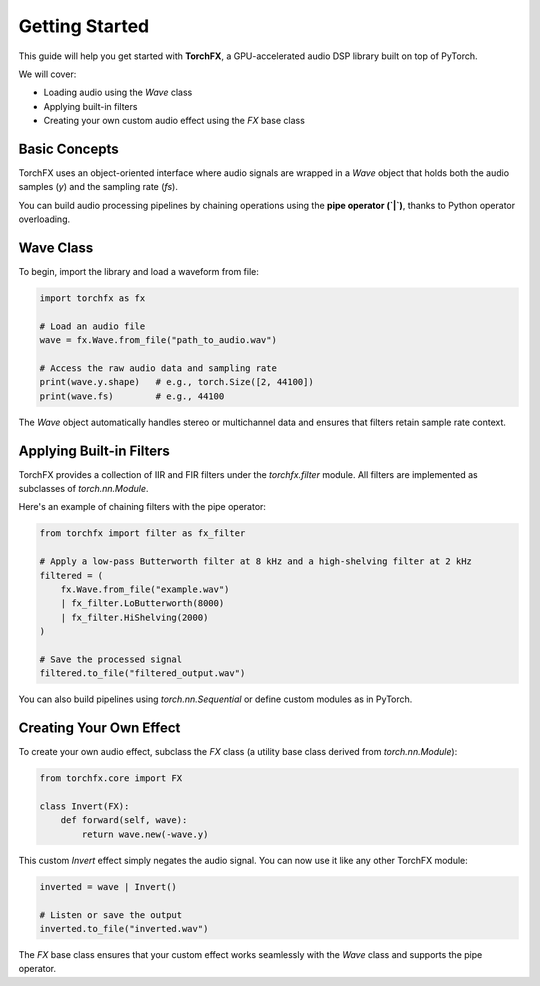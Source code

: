 Getting Started
===============

This guide will help you get started with **TorchFX**, a GPU-accelerated audio DSP library built on top of PyTorch.

We will cover:

- Loading audio using the `Wave` class
- Applying built-in filters
- Creating your own custom audio effect using the `FX` base class

Basic Concepts
--------------

TorchFX uses an object-oriented interface where audio signals are wrapped in a `Wave` object that holds both the audio samples (`y`) and the sampling rate (`fs`).

You can build audio processing pipelines by chaining operations using the **pipe operator (`|`)**, thanks to Python operator overloading.

Wave Class
----------

To begin, import the library and load a waveform from file:

.. code-block:: python

   import torchfx as fx

   # Load an audio file
   wave = fx.Wave.from_file("path_to_audio.wav")

   # Access the raw audio data and sampling rate
   print(wave.y.shape)   # e.g., torch.Size([2, 44100])
   print(wave.fs)        # e.g., 44100

The `Wave` object automatically handles stereo or multichannel data and ensures that filters retain sample rate context.

Applying Built-in Filters
-------------------------

TorchFX provides a collection of IIR and FIR filters under the `torchfx.filter` module. All filters are implemented as subclasses of `torch.nn.Module`.

Here's an example of chaining filters with the pipe operator:

.. code-block:: python

   from torchfx import filter as fx_filter

   # Apply a low-pass Butterworth filter at 8 kHz and a high-shelving filter at 2 kHz
   filtered = (
       fx.Wave.from_file("example.wav")
       | fx_filter.LoButterworth(8000)
       | fx_filter.HiShelving(2000)
   )

   # Save the processed signal
   filtered.to_file("filtered_output.wav")

You can also build pipelines using `torch.nn.Sequential` or define custom modules as in PyTorch.

Creating Your Own Effect
------------------------

To create your own audio effect, subclass the `FX` class (a utility base class derived from `torch.nn.Module`):

.. code-block:: python

   from torchfx.core import FX

   class Invert(FX):
       def forward(self, wave):
           return wave.new(-wave.y)

This custom `Invert` effect simply negates the audio signal. You can now use it like any other TorchFX module:

.. code-block:: python

   inverted = wave | Invert()

   # Listen or save the output
   inverted.to_file("inverted.wav")

The `FX` base class ensures that your custom effect works seamlessly with the `Wave` class and supports the pipe operator.
